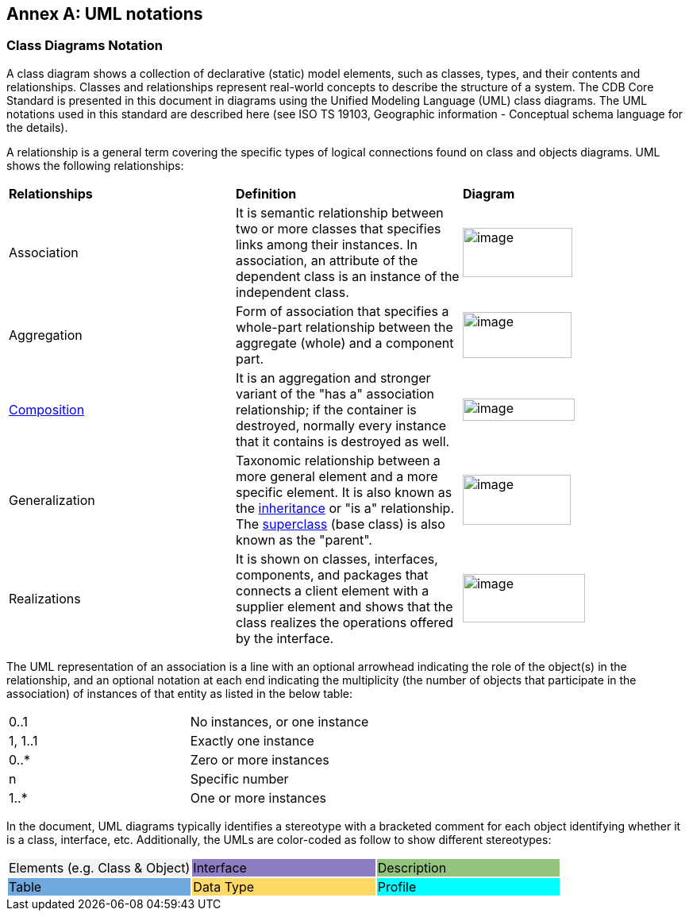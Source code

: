 [appendix]
:appendix-caption: Annex
== UML notations

=== Class Diagrams Notation

A class diagram shows a collection of declarative (static) model elements, such as classes, types, and their contents and relationships. Classes and relationships represent real-world concepts to describe the structure of a system. The CDB Core Standard is presented in this document in diagrams using the Unified Modeling Language (UML) class diagrams. The UML notations used in this standard are described here (see ISO TS 19103, Geographic information - Conceptual schema language for the details).

A relationship is a general term covering the specific types of logical connections found on class and objects diagrams. UML shows the following relationships:

[cols=",,",]
|===============================================================================================================================================================================================================================================================================================================================================================================================================
|*Relationships* |*Definition* |*Diagram*
|Association |It is semantic relationship between two or more classes that specifies links among their instances. In association, an attribute of the dependent class is an instance of the independent class. a|image::images/image22.png[image,width=102,height=60]image::images/image23.png[image,width=138,height=62]
|Aggregation |Form of association that specifies a whole-part relationship between the aggregate (whole) and a component part. a|image::images/image24.png[image,width=137,height=58]
|https://en.wikipedia.org/wiki/Object_composition[Composition] |It is an aggregation and stronger variant of the "has a" association relationship; if the container is destroyed, normally every instance that it contains is destroyed as well. a|image::images/image25.png[image,width=141,height=28]
|Generalization |Taxonomic relationship between a more general element and a more specific element. It is also known as the https://en.wikipedia.org/wiki/Inheritance_(computer_science)[inheritance] or "is a" relationship. The https://en.wikipedia.org/wiki/Superclass_(computer_science)[superclass] (base class) is also known as the "parent". a|image::images/image26.png[image,width=136,height=63]
|Realizations |It is shown on classes, interfaces, components, and packages that connects a client element with a supplier element and shows that the class realizes the operations offered by the interface. a|image::images/image27.png[image,width=154,height=61]
|===============================================================================================================================================================================================================================================================================================================================================================================================================

The UML representation of an association is a line with an optional arrowhead indicating the role of the object(s) in the relationship, and an optional notation at each end indicating the multiplicity (the number of objects that participate in the association) of instances of that entity as listed in the below table:

[cols=",",]
|===================================
|0..1 |No instances, or one instance
|1, 1..1 |Exactly one instance
|0..* |Zero or more instances
|n |Specific number
|1..* |One or more instances
|===================================

In the document, UML diagrams typically identifies a stereotype with a bracketed comment for each object identifying whether it is a class, interface, etc. Additionally, the UMLs are color-coded as follow to show different stereotypes:

[cols=",,",]
|======================================================
|Elements (e.g. Class & Object) {set:cellbgcolor:#F3F3F3}|Interface {set:cellbgcolor:#8E7CC3}|Description{set:cellbgcolor:#93C47D}
|Table {set:cellbgcolor:#6FA8DC}|Data Type {set:cellbgcolor:#FFD966}|Profile{set:cellbgcolor:aqua}
|======================================================
